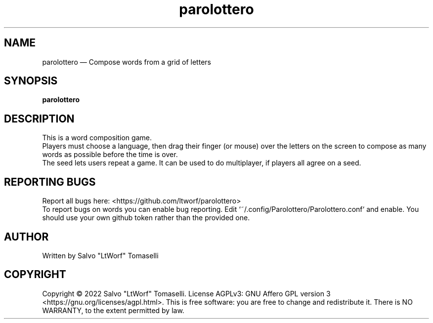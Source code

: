 .TH "parolottero" 6 "Aug 09, 2022" "Word composition game"
.SH "NAME"
parolottero \(em Compose words from a grid of letters
.SH "SYNOPSIS"
.PP
\fBparolottero\fR

.SH "DESCRIPTION"
.PP
This is a word composition game.
.br
Players must choose a language, then drag their finger (or mouse) over the letters on the screen to compose as many words as possible before the time is over.
.br
The seed lets users repeat a game. It can be used to do multiplayer, if players all agree on a seed.
.SH "REPORTING BUGS"
.PP
Report all bugs here: <https://github.com/ltworf/parolottero>
.br
To report bugs on words you can enable bug reporting. Edit `~/.config/Parolottero/Parolottero.conf` and enable. You should use your own github token rather than the provided one.
.SH "AUTHOR"
.PP
Written by Salvo "LtWorf" Tomaselli

.SH "COPYRIGHT"
.PP
Copyright © 2022 Salvo "LtWorf" Tomaselli. License AGPLv3: GNU Affero GPL version 3 <https://gnu.org/licenses/agpl.html>.
This is free software: you are free to change and redistribute it.  There is NO WARRANTY, to the extent permitted by law.
